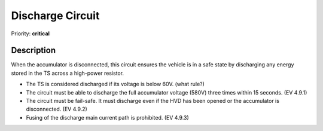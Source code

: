 Discharge Circuit
=================

Priority: **critical**

**Description**
###############

When the accumulator is disconnected, this circuit ensures the vehicle is in a safe state by discharging any energy stored in the TS across a high-power resistor. 

* The TS is considered discharged if its voltage is below 60V. (what rule?)
* The circuit must be able to discharge the full accumulator voltage (580V) three times within 15 seconds. (EV 4.9.1)
* The circuit must be fail-safe. It must discharge even if the HVD has been opened or the accumulator is disconnected. (EV 4.9.2)
* Fusing of the discharge main current path is prohibited. (EV 4.9.3)

.. **Resources**
.. #############

.. * `Michael Ruppe TSAL Website <https://michaelruppe.com/2020/10/11/design-walkthrough-tractive-system-active-light-tsal-driver-fsae/>`_: Has a useful description of how the TSAL works
.. * `Michael Ruppe Example Schematic <https://github.com/michaelruppe/FSAE/blob/master/TSALv3/Schematic.pdf>`_: An example circuit diagram of the TSAL (not fully rules compliant)